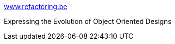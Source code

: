 :jbake-type: post
:jbake-status: published
:jbake-title: www.refactoring.be
:jbake-tags: programming,documentation,concepts,XP,refactoring,_mois_mars,_année_2005
:jbake-date: 2005-03-31
:jbake-depth: ../
:jbake-uri: shaarli/1112276826000.adoc
:jbake-source: https://nicolas-delsaux.hd.free.fr/Shaarli?searchterm=http%3A%2F%2Fwww.refactoring.be%2Fthumbnails.html&searchtags=programming+documentation+concepts+XP+refactoring+_mois_mars+_ann%C3%A9e_2005
:jbake-style: shaarli

http://www.refactoring.be/thumbnails.html[www.refactoring.be]

Expressing the Evolution of Object Oriented Designs
